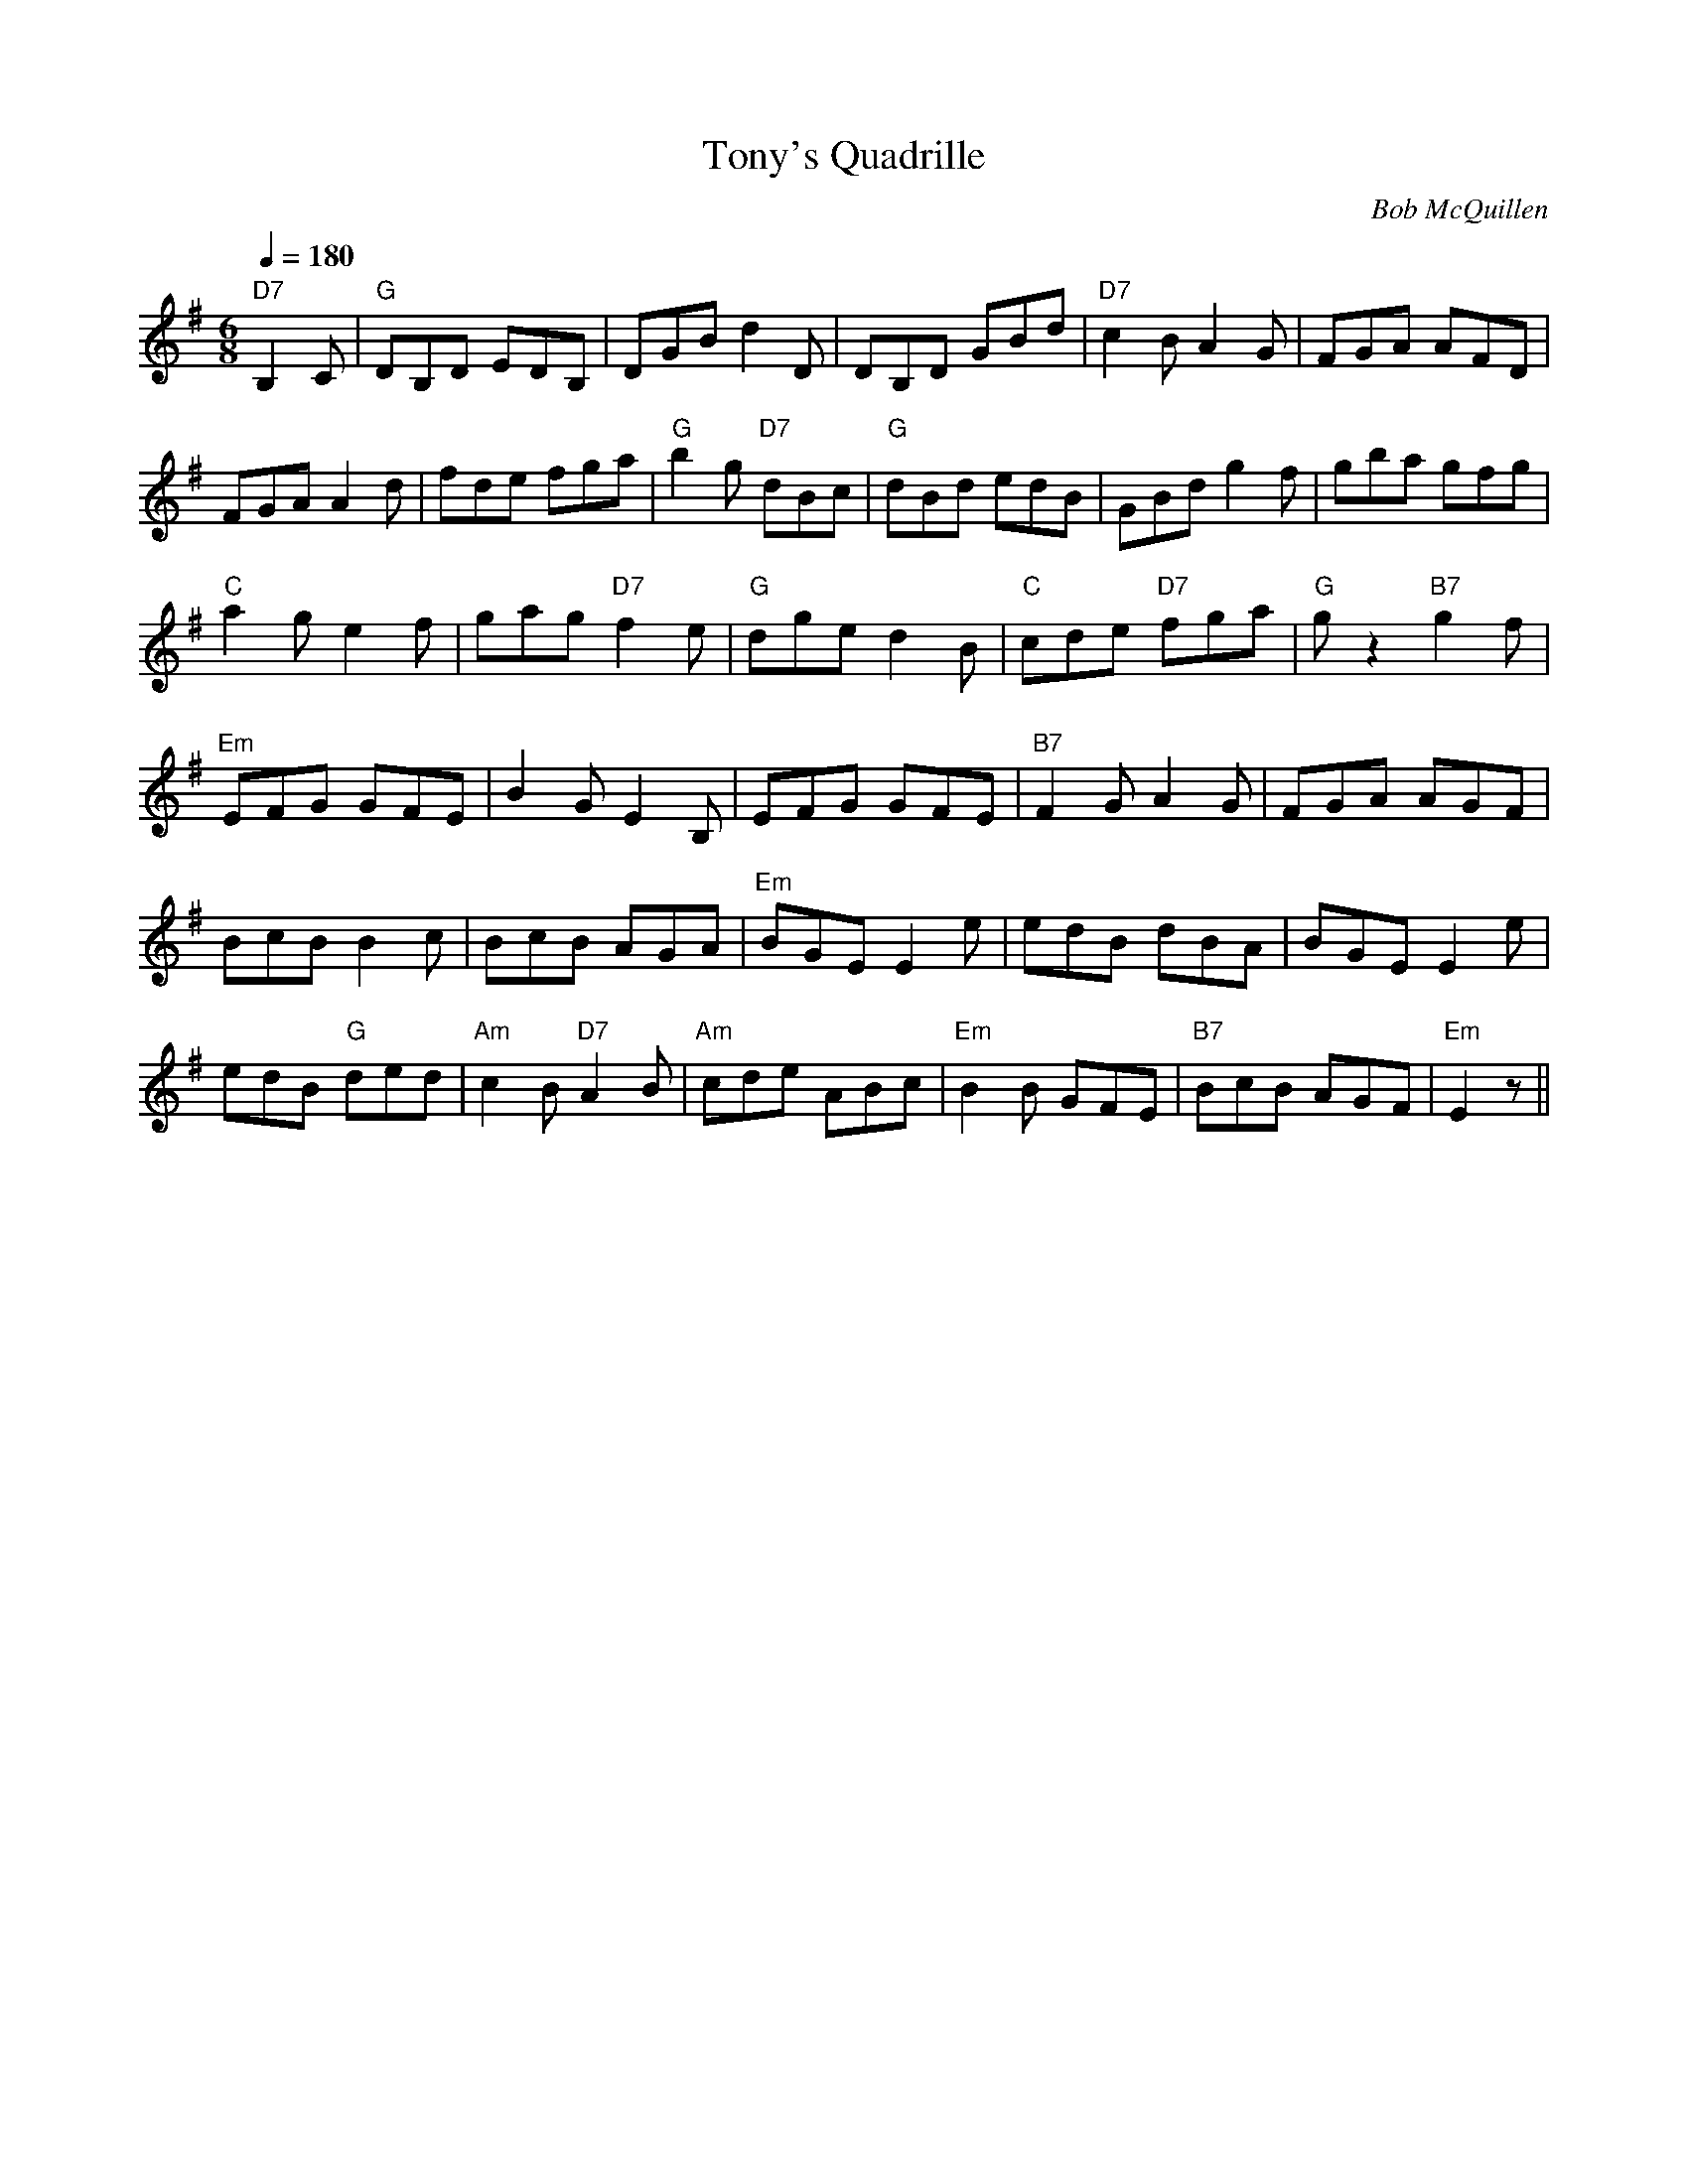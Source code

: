 X:1
T:Tony's Quadrille
M:6/8
L:1/8
Q:1/4=180
C:Bob McQuillen
S:transcribed by Dick Atlee from Hand it Down (Avocet CD 105)
R:Jig
K:G
"D7" B,2 C | "G" DB,D EDB, | DGB d2 D | DB,D GBd | "D7" c2 B A2 G |
FGA AFD | !
FGA A2 d | fde fga | "G" b2 g "D7" dBc |
"G" dBd edB | GBd g2 f | gba gfg | !
"C" a2 g e2 f | gag "D7" f2 e | "G" dge d2B |
"C" cde "D7" fga | "G" g z2 "B7" g2 f | !
K:Em
"Em" EFG GFE | B2 G E2 B, | EFG GFE | "B7" F2 G A2 G | FGA AGF | !
BcB B2 c | BcB AGA | "Em" BGE E2 e | edB dBA | BGE E2 e | !
edB "G" ded | "Am" c2 B "D7" A2 B |
"Am" cde ABc | "Em" B2 B GFE | "B7" BcB AGF | "Em" E2 z ||
